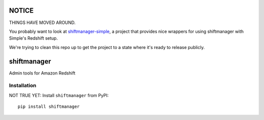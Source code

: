 NOTICE
======

THINGS HAVE MOVED AROUND.

You probably want to look at `shiftmanager-simple
<https://github.banksimple.com/klukas/shiftmanager-simple>`_,
a project that provides nice wrappers for using shiftmanager with Simple's
Redshift setup.

We're trying to clean this repo up to get the project to a state where
it's ready to release publicly.

.. figure:: chadvader.jpg
   :alt: Chad Vader, Shift Manager

shiftmanager
============

Admin tools for Amazon Redshift

Installation
------------

NOT TRUE YET: Install ``shiftmanager`` from PyPI::

    pip install shiftmanager
